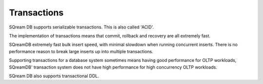 .. _transactions:

***********************
Transactions
***********************

SQream DB supports serializable transactions. This is also called 'ACID'.

The implementation of transactions means that commit, rollback and recovery are all extremely fast.

SQreamDB extremely fast bulk insert speed, with minimal slowdown when running concurrent inserts. There is no performance reason to break large inserts up into multiple transactions.

Supporting transactions for a database system sometimes means having good performance for OLTP workloads, SQreamDB' transaction system does not have high performance for high concurrency OLTP workloads.

SQream DB also supports transactional DDL.


